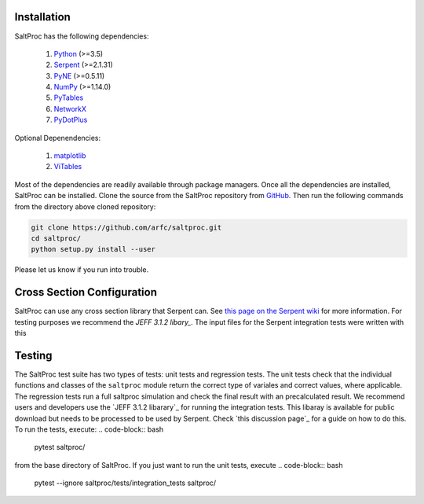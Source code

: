 Installation
-------------

SaltProc has the following dependencies:

  #. `Python`_ (>=3.5)
  #. `Serpent`_ (>=2.1.31)
  #. `PyNE`_ (>=0.5.11)
  #. `NumPy`_ (>=1.14.0)
  #. `PyTables`_
  #. `NetworkX`_
  #. `PyDotPlus`_

.. _Serpent: http://montecarlo.vtt.fi
.. _PyNE: http://pyne.io
.. _Python: http://python.org
.. _NumPy: http://numpy.org
.. _PyTables: http://pytables.org
.. _NetworkX: http://networkx.github.io
.. _PyDotPlus: https://pydotplus.readthedocs.io/
.. _matplotlib: http://matplotlib.org
.. _ViTables: http://vitables.org
.. _GitHub: http://github.com/arfc/saltproc


Optional Depenendencies:

  #. `matplotlib`_
  #. `ViTables`_



Most of the dependencies are readily available through package managers.
Once all the dependencies are installed, SaltProc can be installed.
Clone the source from the SaltProc repository from `GitHub`_.
Then run the following commands from the directory above cloned repository:

.. code-block:: bash

   git clone https://github.com/arfc/saltproc.git
   cd saltproc/
   python setup.py install --user

Please let us know if you run into trouble.

Cross Section Configuration
---------------------------
SaltProc can use any cross section library that Serpent can. See `this page on the Serpent wiki`_ for more information. For testing purposes we recommend the `JEFF 3.1.2 libary_`. The input files for the Serpent integration tests were written with this 

.. _this page on the Serpent wiki: https://serpent.vtt.fi/mediawiki/index.php/Installing_and_running_Serpent#Setting_up_the_data_libraries

Testing
-------
The SaltProc test suite has two types of tests: unit tests and regression tests. The unit tests check that the individual functions and classes of the ``saltproc`` module return the correct type of variales and correct values, where applicable. The regression tests run a full saltproc simulation and check the final result with an precalculated result. 
We recommend users and developers use the `JEFF 3.1.2 libarary`_ for running the integration tests. This libaray is available for public download but needs to be processed to be used by Serpent. Check `this discussion page`_ for a guide on how to do this.
To run the tests, execute:
.. code-block:: bash

	pytest saltproc/

	
from the base directory of SaltProc. If you just want to run the unit tests, execute
.. code-block:: bash
	
	pytest --ignore saltproc/tests/integration_tests saltproc/

